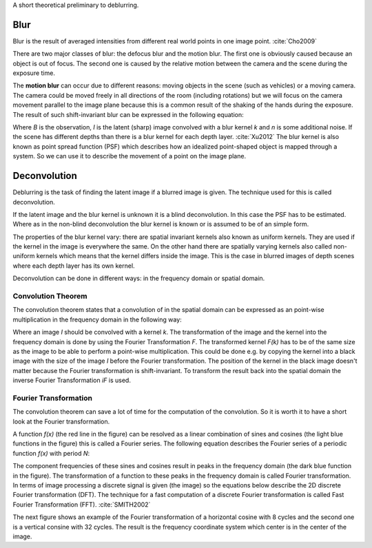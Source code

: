 A short theoretical preliminary to deblurring.


Blur
++++

Blur is the result of averaged intensities from different real world points in one image point. :cite:`Cho2009`

There are two major classes of blur: the defocus blur and the motion blur. The first one is obviously caused because an object is out of focus. The second one is caused by the relative motion between the camera and the scene during the exposure time.

The **motion blur** can occur due to different reasons: moving objects in the scene (such as vehicles) or a moving camera. The camera could be moved freely in all directions of the room (including rotations) but we will focus on the camera movement parallel to the image plane because this is a common result of the shaking of the hands during the exposure. The result of such shift-invariant blur can be expressed in the following equation:

.. math:: :numbered:
    
    B = I \otimes k + n


Where *B* is the observation, *I* is the latent (sharp) image convolved with a blur kernel *k* and *n* is some additional noise. If the scene has different depths than there is a blur kernel for each depth layer. :cite:`Xu2012` The blur kernel is also known as point spread function (PSF) which describes how an idealized point-shaped object is mapped through a system. So we can use it to describe the movement of a point on the image plane.

.. raw:: LaTex

    \begin{figure}[!htb]
        \centering
        \includegraphics[width=120pt]{../images/psf-theory.png}
        \caption{Point-shaped objects convolved with a PSF and the result (Wikipedia)}
    \end{figure}


Deconvolution
+++++++++++++

Deblurring is the task of finding the latent image if a blurred image is given. The technique used for this is called deconvolution.

If the latent image and the blur kernel is unknown it is a blind deconvolution. In this case the PSF has to be estimated. Where as in the non-blind deconvolution the blur kernel is known or is assumed to be of an simple form.

The properties of the blur kernel vary: there are spatial invariant kernels also known as uniform kernels. They are used if the kernel in the image is everywhere the same. On the other hand there are spatially varying kernels also called non-uniform kernels which means that the kernel differs inside the image. This is the case in blurred images of depth scenes where each depth layer has its own kernel.

Deconvolution can be done in different ways: in the frequency domain or spatial domain.


Convolution Theorem
-------------------

The convolution theorem states that a convolution of in the spatial domain can be expressed as an point-wise multiplication in the frequency domain in the following way:

.. math:: :numbered:
    
    I \otimes k  = iF(F(I) \times F(k))


Where an image *I* should be convolved with a kernel *k*. The transformation of the image and the kernel into the frequency domain is done by using the Fourier Transformation *F*. The transformed kernel *F(k)* has to be of the same size as the image to be able to perform a point-wise multiplication. This could be done e.g. by copying the kernel into a black image with the size of the image *I* before the Fourier transformation. The position of the kernel in the black image doesn't matter because the Fourier transformation is shift-invariant. To transform the result back into the spatial domain the inverse Fourier Transformation *iF* is used.



Fourier Transformation
----------------------

The convolution theorem can save a lot of time for the computation of the convolution. So it is worth it to have a short look at the Fourier transformation.

.. raw:: LaTex

    \begin{figure}[!htb]
        \centering
        \includegraphics[width=220pt]{../images/fourier.jpg}
        \caption{Fourier Transformation (Wikipedia)}
    \end{figure}

A function *f(x)* (the red line in the figure) can be resolved as a linear combination of sines and cosines (the light blue functions in the figure) this is called a Fourier series. The following equation describes the Fourier series of a periodic function *f(x)* with period *N*:

.. math:: :numbered:
    
    f(x)  = \frac {a_0} {2} * \sum_k a_k cos( \frac {2 \pi kx} {N}) + \sum_k b_k sin( \frac {2 \pi kx} {N})
          = \sum_k c_k \rm{e}^{\rm{i} \frac {2 \pi kx} {N}}


The component frequencies of these sines and cosines result in peaks in the frequency domain (the dark blue function in the figure). The transformation of a function to these peaks in the frequency domain is called Fourier transformation.
In terms of image processing a discrete signal is given (the image) so the equations below describe the 2D discrete Fourier transformation (DFT). The technique for a fast computation of a discrete Fourier transformation is called Fast Fourier Transformation (FFT). :cite:`SMITH2002`

.. math:: :numbered:
    
    F(k,l)  = \sum_x \sum_y I(x,y) * \rm{e}^{-\rm{i} 2 \pi (\frac {kx} {C} + \frac{ly} {R})}

The next figure shows an example of the Fourier transformation of a horizontal cosine with 8 cycles and the second one is a vertical consine with 32 cycles. The result is the frequency coordinate system which center is in the center of the image.

.. raw:: LaTex

    \begin{figure}[!htb]
        \centering
        \includegraphics[width=150pt]{../images/cosines.jpg}
        \caption{Result of Fourier transformations of horizontal and vertical cosines}
    \end{figure}
